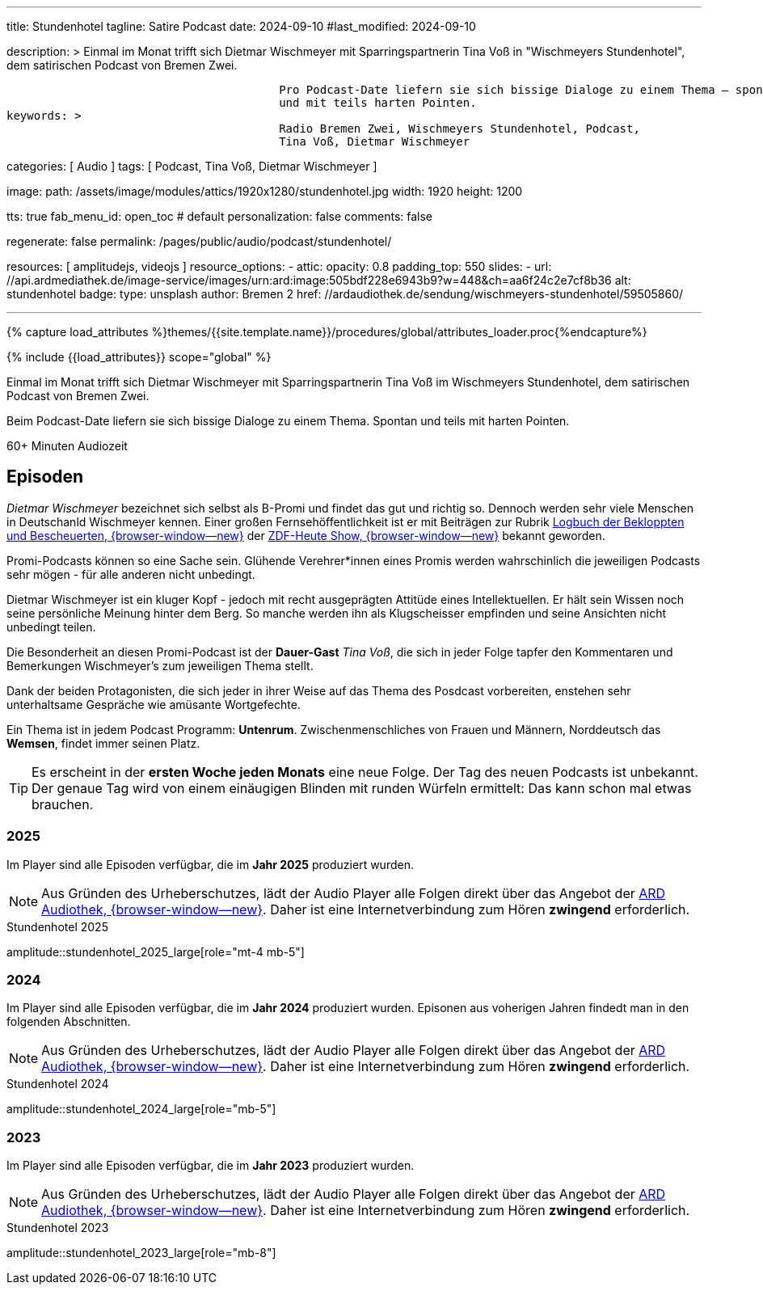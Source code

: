 ---
title:                                  Stundenhotel
tagline:                                Satire Podcast
date:                                   2024-09-10
#last_modified:                         2024-09-10

description: >
                                        Einmal im Monat trifft sich Dietmar Wischmeyer mit Sparringspartnerin
                                        Tina Voß in "Wischmeyers Stundenhotel", dem satirischen Podcast von
                                        Bremen Zwei.

                                        Pro Podcast-Date liefern sie sich bissige Dialoge zu einem Thema – spontan
                                        und mit teils harten Pointen.
keywords: >
                                        Radio Bremen Zwei, Wischmeyers Stundenhotel, Podcast,
                                        Tina Voß, Dietmar Wischmeyer

categories:                             [ Audio ]
tags:                                   [ Podcast, Tina Voß, Dietmar Wischmeyer ]

image:
  path:                                 /assets/image/modules/attics/1920x1280/stundenhotel.jpg
  width:                                1920
  height:                               1200

tts:                                    true
fab_menu_id:                            open_toc                                # default
personalization:                        false
comments:                               false

regenerate:                             false
permalink:                              /pages/public/audio/podcast/stundenhotel/

resources:                              [ amplitudejs, videojs ]
resource_options:
  - attic:
      opacity:                          0.8
      padding_top:                      550
      slides:
        - url:                          //api.ardmediathek.de/image-service/images/urn:ard:image:505bdf228e6943b9?w=448&ch=aa6f24c2e7cf8b36
          alt:                          stundenhotel
          badge:
            type:                       unsplash
            author:                     Bremen 2
            href:                       //ardaudiothek.de/sendung/wischmeyers-stundenhotel/59505860/

---

// Page Initializer
// =============================================================================
// Enable the Liquid Preprocessor
:page-liquid:

// Set (local) page attributes here
// -----------------------------------------------------------------------------
// :page--attr:                         <attr-value>
:time-num--string:                      60+
:time-de--string:                       Minuten
:time-de--description:                  Audiozeit

//  Load Liquid procedures
// -----------------------------------------------------------------------------
{% capture load_attributes %}themes/{{site.template.name}}/procedures/global/attributes_loader.proc{%endcapture%}

// Load page attributes
// -----------------------------------------------------------------------------
{% include {{load_attributes}} scope="global" %}

// Page content
// ~~~~~~~~~~~~~~~~~~~~~~~~~~~~~~~~~~~~~~~~~~~~~~~~~~~~~~~~~~~~~~~~~~~~~~~~~~~~~
[role="dropcap"]
Einmal im Monat trifft sich Dietmar Wischmeyer mit Sparringspartnerin
Tina Voß im Wischmeyers Stundenhotel, dem satirischen Podcast von
Bremen Zwei.

Beim Podcast-Date liefern sie sich bissige Dialoge zu einem Thema.
Spontan und teils mit harten Pointen.

[subs=attributes]
++++
<div class="video-title">
  <i class="mdi mdi-gray mdi-clock-time-five-outline mdi-24px mr-2"></i>
  {time-num--string} {time-de--string} {time-de--description}
</div>
++++

// Include sub-documents (if any)
// -----------------------------------------------------------------------------
[role="mt-5"]
== Episoden

_Dietmar Wischmeyer_ bezeichnet sich selbst als B-Promi und findet das gut
und richtig so. Dennoch werden sehr viele Menschen in Deutschanld Wischmeyer
kennen. Einer großen Fernsehöffentlichkeit ist er mit Beiträgen zur Rubrik
link:https://www.youtube.com/watch?v=KBNqwb1TqMw/[Logbuch der Bekloppten und Bescheuerten, {browser-window--new}]
der
link:https://www.zdf.de/comedy/heute-show/[ZDF-Heute Show, {browser-window--new}]
bekannt geworden.

Promi-Podcasts können so eine Sache sein. Glühende Verehrer*innen eines Promis
werden wahrschinlich die jeweiligen Podcasts sehr mögen - für alle anderen
nicht unbedingt.

Dietmar Wischmeyer ist ein kluger Kopf - jedoch mit recht ausgeprägten Attitüde
eines Intellektuellen. Er hält sein Wissen noch seine persönliche Meinung
hinter dem Berg. So manche werden ihn als Klugscheisser empfinden und seine
Ansichten nicht unbedingt teilen.

Die Besonderheit an diesen Promi-Podcast ist der *Dauer-Gast* _Tina Voß_,
die sich in jeder Folge tapfer den Kommentaren und Bemerkungen Wischmeyer's
zum jeweiligen Thema stellt.

Dank der beiden Protagonisten, die sich jeder in ihrer Weise auf das Thema
des Posdcast vorbereiten, enstehen sehr unterhaltsame Gespräche wie amüsante
Wortgefechte.

Ein Thema ist in jedem Podcast Programm: *Untenrum*. Zwischenmenschliches von
Frauen und Männern, Norddeutsch das *Wemsen*, findet immer seinen Platz.

[role="mt-4 mb-5"]
[TIP]
====
Es erscheint in der *ersten Woche jeden Monats* eine neue Folge. Der Tag des
neuen Podcasts ist unbekannt. Der genaue Tag wird von einem einäugigen
Blinden mit runden Würfeln ermittelt: Das kann schon mal etwas brauchen.
====

[role="mt-5"]
=== 2025

Im Player sind alle Episoden verfügbar, die im *Jahr 2025* produziert wurden.

[role="mt-4 mb-5"]
[NOTE]
====
Aus Gründen des Urheberschutzes, lädt der Audio Player alle Folgen direkt
über das Angebot der link:https://www.ardaudiothek.de/[ARD Audiothek, {browser-window--new}].
Daher ist eine Internetverbindung zum Hören *zwingend* erforderlich.
====

.Stundenhotel 2025
amplitude::stundenhotel_2025_large[role="mt-4 mb-5"]


[role="mt-5"]
=== 2024

Im Player sind alle Episoden verfügbar, die im *Jahr 2024* produziert wurden.
Episonen aus voherigen Jahren findedt man in den folgenden Abschnitten.

[role="mt-4 mb-5"]
[NOTE]
====
Aus Gründen des Urheberschutzes, lädt der Audio Player alle Folgen direkt
über das Angebot der link:https://www.ardaudiothek.de/[ARD Audiothek, {browser-window--new}].
Daher ist eine Internetverbindung zum Hören *zwingend* erforderlich.
====

.Stundenhotel 2024
amplitude::stundenhotel_2024_large[role="mb-5"]


[role="mt-5"]
=== 2023

Im Player sind alle Episoden verfügbar, die im *Jahr 2023* produziert wurden.

[role="mt-4 mb-5"]
[NOTE]
====
Aus Gründen des Urheberschutzes, lädt der Audio Player alle Folgen direkt
über das Angebot der link:https://www.ardaudiothek.de/[ARD Audiothek, {browser-window--new}].
Daher ist eine Internetverbindung zum Hören *zwingend* erforderlich.
====

.Stundenhotel 2023
amplitude::stundenhotel_2023_large[role="mb-8"]


// [role="mt-5"]
// === 2022

// Im Player sind alle Episoden verfügbar, die im *Jahr 2022* produziert wurden.

// .Stundenhotel 2022
// amplitude::stundenhotel_2022_large[role="mt-4 mb-8"]

